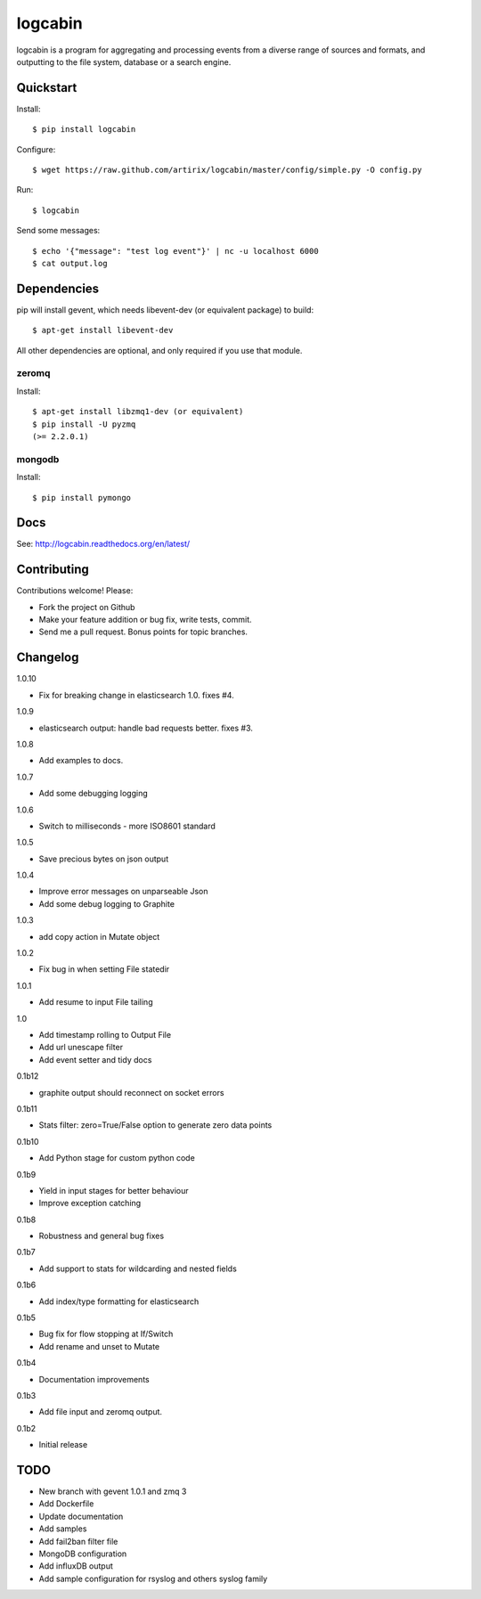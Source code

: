 logcabin
========

|Build Status| |Drone Build Status| |Doc Status| 

logcabin is a program for aggregating and processing events from a diverse range
of sources and formats, and outputting to the file system, database or a search
engine.

Quickstart
----------
Install::

    $ pip install logcabin

Configure::

    $ wget https://raw.github.com/artirix/logcabin/master/config/simple.py -O config.py

Run::

    $ logcabin

Send some messages::

    $ echo '{"message": "test log event"}' | nc -u localhost 6000
    $ cat output.log

Dependencies
------------
pip will install gevent, which needs libevent-dev (or equivalent package) to
build::

    $ apt-get install libevent-dev

All other dependencies are optional, and only required if you use that module.

zeromq
^^^^^^
Install::

    $ apt-get install libzmq1-dev (or equivalent)
    $ pip install -U pyzmq
    (>= 2.2.0.1)

mongodb
^^^^^^^
Install::

    $ pip install pymongo

Docs
----
See: http://logcabin.readthedocs.org/en/latest/

Contributing
------------
Contributions welcome! Please:

- Fork the project on Github
- Make your feature addition or bug fix, write tests, commit.
- Send me a pull request. Bonus points for topic branches.

Changelog
---------

1.0.10

- Fix for breaking change in elasticsearch 1.0. fixes #4.

1.0.9

- elasticsearch output: handle bad requests better. fixes #3.

1.0.8

- Add examples to docs.

1.0.7

- Add some debugging logging

1.0.6

- Switch to milliseconds - more ISO8601 standard

1.0.5

- Save precious bytes on json output

1.0.4

- Improve error messages on unparseable Json

- Add some debug logging to Graphite

1.0.3

- add copy action in Mutate object

1.0.2

- Fix bug in when setting File statedir

1.0.1

- Add resume to input File tailing

1.0

- Add timestamp rolling to Output File

- Add url unescape filter

- Add event setter and tidy docs

0.1b12

- graphite output should reconnect on socket errors

0.1b11

- Stats filter: zero=True/False option to generate zero data points

0.1b10

- Add Python stage for custom python code

0.1b9

- Yield in input stages for better behaviour

- Improve exception catching

0.1b8

- Robustness and general bug fixes

0.1b7

- Add support to stats for wildcarding and nested fields

0.1b6

- Add index/type formatting for elasticsearch

0.1b5

- Bug fix for flow stopping at If/Switch
- Add rename and unset to Mutate

0.1b4

- Documentation improvements

0.1b3

- Add file input and zeromq output.

0.1b2

- Initial release

TODO
----

- New branch with gevent 1.0.1 and zmq 3
- Add Dockerfile
- Update documentation
- Add samples
- Add fail2ban filter file
- MongoDB configuration
- Add influxDB output
- Add sample configuration for rsyslog and others syslog family

.. |Build Status| image:: https://travis-ci.org/srault95/logcabin.svg?branch=master
   :target: https://travis-ci.org/srault95/logcabin
   :alt: Travis Build Status

.. |Doc Status| image:: https://readthedocs.org/projects/logcabin-fork/badge/?version=latest
   :target: https://readthedocs.org/projects/logcabin-fork/?badge=latest
   :alt: Documentation Status        

.. |Drone Build Status| image:: https://drone.io/github.com/srault95/logcabin/status.png
   :target: https://drone.io/github.com/srault95/logcabin/latest
   :alt: Drone Build Status

